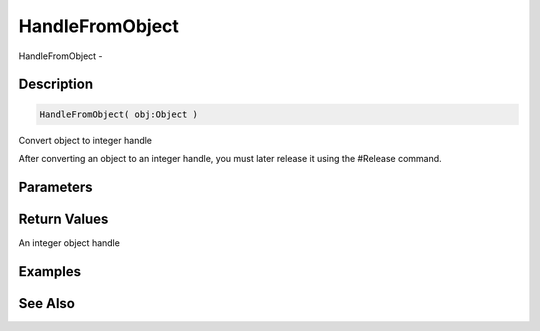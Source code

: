 .. _func_system_handlefromobject:

================
HandleFromObject
================

HandleFromObject - 

Description
===========

.. code-block:: blitzmax

    HandleFromObject( obj:Object )

Convert object to integer handle

After converting an object to an integer handle, you must later
release it using the #Release command.

Parameters
==========

Return Values
=============

An integer object handle

Examples
========

See Also
========




